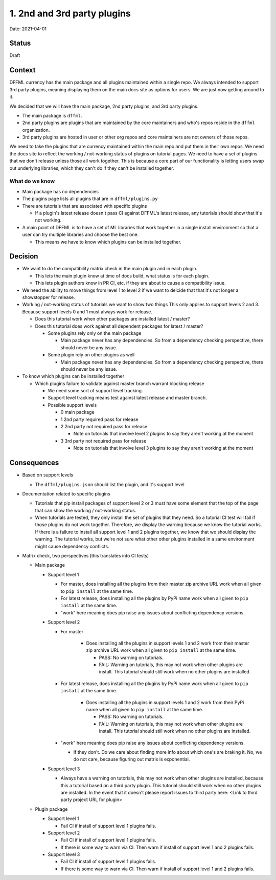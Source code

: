 1. 2nd and 3rd party plugins
============================

Date: 2021-04-01

Status
------

Draft

Context
-------

DFFML currency has the main package and all plugins maintained within a single
repo. We always intended to support 3rd party plugins, meaning displaying them
on the main docs site as options for users. We are just now getting around to
it.

We decided that we will have the main package, 2nd party plugins, and 3rd party
plugins.

- The main package is ``dffml``.

- 2nd party plugins are plugins that are maintained by the core maintainers and
  who's repos reside in the ``dffml`` organization.

- 3rd party plugins are hosted in user or other org repos and core maintainers
  are not owners of those repos.

We need to take the plugins that are currency maintained within the main repo
and put them in their own repos. We need the docs site to reflect the working /
not-working status of plugins on tutorial pages. We need to have a set of
plugins that we don't release unless those all work together. This is because a
core part of our functionality is letting users swap out underlying libraries,
which they can't do if they can't be installed together.

What do we know
~~~~~~~~~~~~~~~

- Main package has no dependencies

- The plugins page lists all plugins that are in ``dffml/plugins.py``

- There are tutorials that are associated with specific plugins

  - If a plugin's latest release doesn't pass CI against DFFML's latest
    release, any tutorials should show that it's not working.

- A main point of DFFML is to have a set of ML libraries that work together in
  a single install environment so that a user can try multiple libraries and
  choose the best one.

  - This means we have to know which plugins can be installed together.

Decision
--------

- We want to do the compatibility matrix check in the main plugin and in each
  plugin.

  - This lets the main plugin know at time of docs build, what status is for
    each plugin.

  - This lets plugin authors know in PR CI, etc. if they are about to cause a
    compatibility issue.

- We need the ability to move things from level 1 to level 2 if we want to
  deicide that that it's not longer a showstopper for release.

- Working / not-working status of tutorials we want to show two things
  This only applies to support levels 2 and 3. Because support levels 0 and 1
  must always work for release.

  - Does this tutorial work when other packages are installed latest / master?

  - Does this tutorial does work against all dependent packages for latest /
    master?

    - Some plugins rely only on the main package

      - Main package never has any dependencies. So from a dependency checking
        perspective, there should never be any issue.

    - Some plugin rely on other plugins as well

      - Main package never has any dependencies. So from a dependency checking
        perspective, there should never be any issue.

- To know which plugins can be installed together

  - Which plugins failure to validate against master branch warrant blocking
    release

    - We need some sort of support level tracking.

    - Support level tracking means test against latest release and master
      branch.

    - Possible support levels

      - 0 main package

      - 1 2nd party required pass for release

      - 2 2nd party not required pass for release

        - Note on tutorials that involve level 2 plugins to say they aren't
          working at the moment

      - 3 3rd party not required pass for release

        - Note on tutorials that involve level 3 plugins to say they aren't
          working at the moment

Consequences
------------

- Based on support levels

  - The ``dffml/plugins.json`` should list the plugin, and it's support level

- Documentation related to specific plugins

  - Tutorials that pip install packages of support level 2 or 3 must have some
    element that the top of the page that can show the working / not-working
    status.

  - When tutorials are tested, they only install the set of plugins that they
    need. So a tutorial CI test will fail if those plugins do not work together.
    Therefore, we display the warning because we know the tutorial works. If
    there is a failure to install all support level 1 and 2 plugins together, we
    know that we should display the warning. The tutorial works, but we're not
    sure what other other plugins installed in a same environment might cause
    dependency conflicts.

- Matrix check, two perspectives (this translates into CI tests)

  - Main package

    - Support level 1

      - For master, does installing all the plugins from their master zip
        archive URL work when all given to ``pip install`` at the same time.

      - For latest release, does installing all the plugins by PyPi name work
        when all given to ``pip install`` at the same time.

      - "work" here meaning does pip raise any issues about conflicting
        dependency versions.

    - Support level 2

      - For master

          - Does installing all the plugins in support levels 1 and 2 work from
            their master zip archive URL work when all given to ``pip install``
            at the same time.

            - PASS: No warning on tutorials.

            - FAIL: Warning on tutorials, this may not work when other plugins
              are install. This tutorial should still work when no other plugins
              are installed.

      - For latest release, does installing all the plugins by PyPi name work
        when all given to ``pip install`` at the same time.

          - Does installing all the plugins in support levels 1 and 2 work from
            their PyPi name when all given to ``pip install`` at the same time.

            - PASS: No warning on tutorials.

            - FAIL: Warning on tutorials, this may not work when other plugins
              are install. This tutorial should still work when no other plugins
              are installed.

      - "work" here meaning does pip raise any issues about conflicting
        dependency versions.

        - If they don't. Do we care about finding more info about which one's
          are braking it. No, we do not care, because figuring out matrix is
          exponential.

    - Support level 3

      - Always have a warning on tutorials, this may not work when other plugins
        are installed, because this a tutorial based on a third party plugin.
        This tutorial should still work when no other plugins are installed.
        In the event that it doesn't please report issues to third party here:
        <Link to third party project URL for plugin>

  - Plugin package

    - Support level 1

      - Fail CI if install of support level 1 plugins fails.

    - Support level 2

      - Fail CI if install of support level 1 plugins fails.

      - If there is some way to warn via CI. Then warn if install of support
        level 1 and 2 plugins fails.

    - Support level 3

      - Fail CI if install of support level 1 plugins fails.

      - If there is some way to warn via CI. Then warn if install of support
        level 1 and 2 plugins fails.
